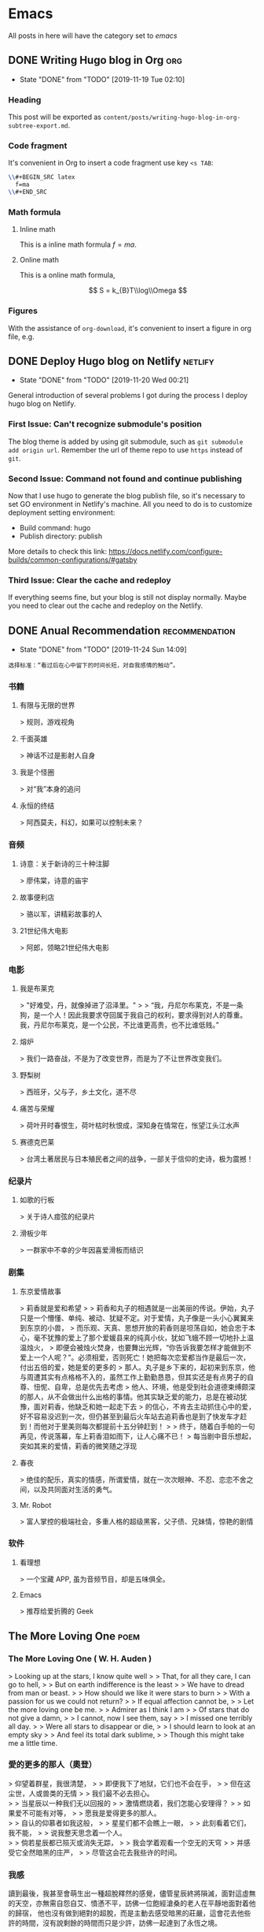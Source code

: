 #+hugo_base_dir: ~/Code/Github/blog-hugo
#+hugo_section: post
#+hugo_auto_set_lastmod: t
#+author: 
#+hugo_custom_front_matter: :author "Qiangua"
#+hugo_code_fence: nil
# eval: (org-hugo-auto-export-mode)

* Emacs
All posts in here will have the category set to /emacs/
** DONE Writing Hugo blog in Org                                  :org:
CLOSED: [2019-11-19 Tue 02:10]
:PROPERTIES:
:EXPORT_FILE_NAME: writing-hugo-blog-in-org-subtree-export
:EXPORT_DATE: 2019-11-19
:END:
- State "DONE"       from "TODO"       [2019-11-19 Tue 02:10]
*** Heading 
This post will be exported as =content/posts/writing-hugo-blog-in-org-subtree-export.md=.
*** Code fragment
It's convenient in Org to insert a code fragment use key =<s TAB=:
#+BEGIN_SRC latex
  \\#+BEGIN_SRC latex
    f=ma
  \\#+END_SRC
#+END_SRC
*** Math formula
**** Inline math
This is a inline math formula $f=ma$.
**** Online math
This is a online math formula,
\begin{equation}
\label{eq:1}
C = W\log_{2} (1+\mathrm{SNR})
\end{equation}
$$ S = k_{B}T\\log\\Omega $$

*** Figures 
With the assistance of =org-download=, it's convenient to insert a figure in org file, e.g.
#+DOWNLOADED: https://images.unsplash.com/photo-1574003887216-5d32ce5f22fa?ixlib=rb-1.2.1&ixid=eyJhcHBfaWQiOjEyMDd9&auto=format&fit=crop&w=1650&q=80 @ 2019-11-19 15:26:30
[[file:Emacs/photo-1574003887216-5d32ce5f22fa_2019-11-19_15-26-30.jpeg]]
** DONE Deploy Hugo blog on Netlify                               :netlify:
CLOSED: [2019-11-20 Wed 00:21]
:PROPERTIES:
:EXPORT_FILE_NAME: Deploy Hugo blog on Netlify
:EXPORT_DATE: 2019-11-19
:END:
- State "DONE"       from "TODO"       [2019-11-20 Wed 00:21]
General introduction of several problems I got during the process I deploy hugo blog on Netlify.
*** First Issue: Can't recognize submodule's position
CLOSED: [2019-11-20 Wed 00:15]
The blog theme is added by using git submodule, such as =git submodule add origin url=. Remember the url of theme repo to use =https= instead of =git=.
*** Second Issue: Command not found and continue publishing 
Now that I use hugo to generate the blog publish file, so it's necessary to set GO environment in Netlify's machine.
All you need to do is to customize deployment setting environment:
- Build command: hugo
- Publish directory: publish
More details to check this link: https://docs.netlify.com/configure-builds/common-configurations/#gatsby

*** Third Issue: Clear the cache and redeploy
If everything seems fine, but your blog is still not display normally. Maybe you need to clear out the cache and redeploy on the Netlify.
** DONE Anual Recommendation                                      :recommendation:
CLOSED: [2019-11-24 Sun 14:09]
:PROPERTIES:
:EXPORT_FILE_NAME: 年度私人推荐
:EXPORT_DATE: 2019-11-23
:END:
- State "DONE"       from "TODO"       [2019-11-24 Sun 14:09]
=选择标准：“看过后在心中留下的时间长短，对自我感情的触动”。=
*** 书籍
**** 有限与无限的世界
> 规则，游戏视角
**** 千面英雄
> 神话不过是影射人自身
**** 我是个怪圈
> 对“我”本身的追问
**** 永恒的终结
> 阿西莫夫，科幻，如果可以控制未来？
*** 音频
**** 诗意：关于新诗的三十种注脚
> 廖伟棠，诗意的庙宇
**** 故事便利店
> 骆以军，讲精彩故事的人
**** 21世纪伟大电影
> 阿郎，领略21世纪伟大电影
*** 电影
**** 我是布莱克
  > "好难受，丹，就像掉进了沼泽里。"  
  >
  > “我，丹尼尔布莱克，不是一条狗，是一个人！因此我要求夺回属于我自己的权利，要求得到对人的尊重。我，丹尼尔布莱克，是一个公民，不比谁更高贵，也不比谁低贱。”
**** 熔炉
> 我们一路奋战，不是为了改变世界，而是为了不让世界改变我们。
**** 野梨树
> 西班牙，父与子，乡土文化，道不尽
**** 痛苦与荣耀
> 荷叶开时春恨生，荷叶枯时秋恨成，深知身在情常在，怅望江头江水声
**** 赛德克巴莱
> 台湾土著居民与日本殖民者之间的战争，一部关于信仰的史诗，极为震撼！
*** 纪录片
**** 如歌的行板
> 关于诗人痖弦的纪录片
**** 滑板少年
> 一群家中不幸的少年因喜爱滑板而结识
*** 剧集
**** 东京爱情故事
> 莉香就是爱和希望  
> 
> 莉香和丸子的相遇就是一出美丽的传说。伊始，丸子只是一个懵懂、单纯、被动、犹疑不定。对于爱情，丸子像是一头小心翼翼来到东京的小兽，
> 而乐观、天真、思想开放的莉香则是坦荡自如，她会忠于本心，毫不犹豫的爱上了那个爱媛县来的纯真小伙，犹如飞蛾不顾一切地扑上温温烛火，
> 即便会被烛火焚身，也要舞出光辉，“你告诉我要怎样才能做到不爱上一个人呢？”。必须相爱，否则死亡！她把每次恋爱都当作是最后一次，付出五倍的爱，她是爱的更多的
> 那人。丸子是乡下来的，起初来到东京，他与周遭其实有点格格不入的，虽然工作上勤勤恳恳，但其实还是有点男子的自尊、忸怩、自卑，总是优先去考虑
> 他人、环境，他是受到社会道德束缚颇深的那人，从不会做出什么出格的事情。他其实缺乏爱的能力，总是在被动犹豫，面对莉香，他缺乏和她一起走下去
> 的信心，不肯去主动抓住心中的爱，好不容易没迟到一次，但仍甚至到最后火车站去追莉香也是到了快发车才赶到！而他对于里美则每次都提前十五分钟赶到！
> 
> 终于，随着白手帕的一句再见，传说落幕，车上莉香泪如雨下，让人心痛不已！
> 每当剧中音乐想起，突如其来的爱情，莉香的微笑随之浮现
**** 春夜
> 绝佳的配乐，真实的情感，所谓爱情，就在一次次眼神、不忍、恋恋不舍之间，以及共同面对生活的勇气。
**** Mr. Robot
> 富人掌控的极端社会，多重人格的超级黑客，父子债、兄妹情，惊艳的剧情
*** 软件
**** 看理想
> 一个宝藏 APP, 虽为音频节目，却是五味俱全。
**** Emacs
> 推荐给爱折腾的 Geek

** The More Loving One                                          :poem:
:PROPERTIES:
:EXPORT_FILE_NAME: The More Loving One
:EXPOET_DATE: 2019-12-09
:END:
*** The More Loving One ( W. H. Auden )
> Looking up at the stars, I know quite well  
>
> That, for all they care, I can go to hell,  
>
> But on earth indifference is the least  
>
> We have to dread from man or beast.
>
> How should we like it were stars to burn
>
> With a passion for us we could not return?
>
> If equal affection cannot be,
>
> Let the more loving one be me.
>
> Admirer as I think I am
>
> Of stars that do not give a damn,
>
> I cannot, now I see them, say
>
> I missed one terribly all day.
>
> Were all stars to disappear or die,
>
> I should learn to look at an empty sky
>
> And feel its total dark sublime,
>
> Though this might take me a little time.
*** 愛的更多的那人（奧登）

> 仰望着群星，我很清楚，
>
> 即便我下了地狱，它们也不会在乎，
>
> 但在这尘世，人或兽类的无情
>
> 我们最不必去担心。\\
>
> 当星辰以一种我们无以回报的
>
> 激情燃烧着，我们怎能心安理得？
>
> 如果爱不可能有对等，
>
> 愿我是爱得更多的那人。\\
>
> 自认的仰慕者如我这般，
>
> 星星们都不会瞧上一眼，
>
> 此刻看着它们，我不能，
>
> 说我整天思念着一个人。\\
>
> 倘若星辰都已殒灭或消失无踪，
>
> 我会学着观看一个空无的天穹
>
> 并感受它全然暗黑的庄严，
>
> 尽管这会花去我些许的时间。
*** 我感
讀到最後，我甚至會萌生出一種超脫釋然的感覺，儘管星辰終將隕滅，面對這虛無的天空，亦無需自怨自艾、憤懣不平，訪佛一位飽經滄桑的老人在平靜地面對着他的歸宿，
他也沒有做到絕對的超脫，而是主動去感受暗黑的莊嚴，這會花去他些許的時間，沒有說剩餘的時間而只是少許，訪佛一起達到了永恆之境。